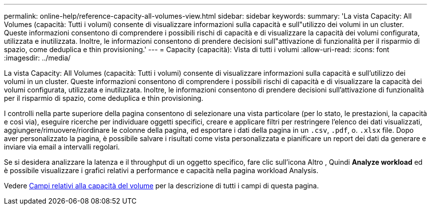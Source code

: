 ---
permalink: online-help/reference-capacity-all-volumes-view.html 
sidebar: sidebar 
keywords:  
summary: 'La vista Capacity: All Volumes (capacità: Tutti i volumi) consente di visualizzare informazioni sulla capacità e sull"utilizzo dei volumi in un cluster. Queste informazioni consentono di comprendere i possibili rischi di capacità e di visualizzare la capacità dei volumi configurata, utilizzata e inutilizzata. Inoltre, le informazioni consentono di prendere decisioni sull"attivazione di funzionalità per il risparmio di spazio, come deduplica e thin provisioning.' 
---
= Capacity (capacità): Vista di tutti i volumi
:allow-uri-read: 
:icons: font
:imagesdir: ../media/


[role="lead"]
La vista Capacity: All Volumes (capacità: Tutti i volumi) consente di visualizzare informazioni sulla capacità e sull'utilizzo dei volumi in un cluster. Queste informazioni consentono di comprendere i possibili rischi di capacità e di visualizzare la capacità dei volumi configurata, utilizzata e inutilizzata. Inoltre, le informazioni consentono di prendere decisioni sull'attivazione di funzionalità per il risparmio di spazio, come deduplica e thin provisioning.

I controlli nella parte superiore della pagina consentono di selezionare una vista particolare (per lo stato, le prestazioni, la capacità e così via), eseguire ricerche per individuare oggetti specifici, creare e applicare filtri per restringere l'elenco dei dati visualizzati, aggiungere/rimuovere/riordinare le colonne della pagina, ed esportare i dati della pagina in un `.csv`, `.pdf`, o. `.xlsx` file. Dopo aver personalizzato la pagina, è possibile salvare i risultati come vista personalizzata e pianificare un report dei dati da generare e inviare via email a intervalli regolari.

Se si desidera analizzare la latenza e il throughput di un oggetto specifico, fare clic sull'icona Altro image:../media/more-icon.gif[""], Quindi *Analyze workload* ed è possibile visualizzare i grafici relativi a performance e capacità nella pagina workload Analysis.

Vedere xref:reference-volume-capacity-fields.adoc[Campi relativi alla capacità del volume] per la descrizione di tutti i campi di questa pagina.
